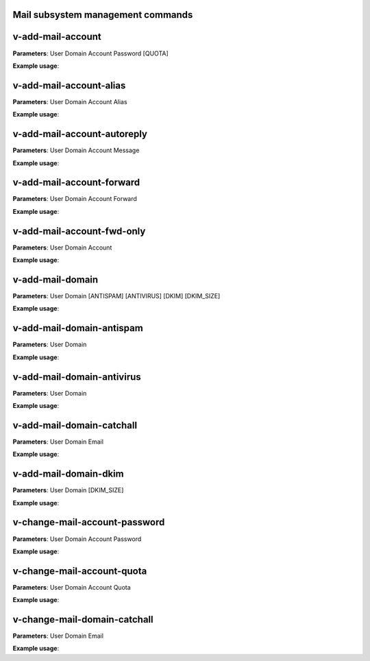 
***********************************
Mail subsystem management commands
***********************************

****************************************
v-add-mail-account
****************************************

**Parameters**: User Domain Account Password [QUOTA]

**Example usage**:

****************************************
v-add-mail-account-alias
****************************************

**Parameters**: User Domain Account Alias

**Example usage**:

****************************************
v-add-mail-account-autoreply
****************************************

**Parameters**: User Domain Account Message

**Example usage**:

****************************************
v-add-mail-account-forward
****************************************

**Parameters**: User Domain Account Forward

**Example usage**:

****************************************
v-add-mail-account-fwd-only
****************************************

**Parameters**: User Domain Account

**Example usage**:

****************************************
v-add-mail-domain
****************************************

**Parameters**: User Domain [ANTISPAM] [ANTIVIRUS] [DKIM] [DKIM_SIZE]

**Example usage**:

****************************************
v-add-mail-domain-antispam
****************************************

**Parameters**: User Domain

**Example usage**:

****************************************
v-add-mail-domain-antivirus
****************************************

**Parameters**: User Domain

**Example usage**:


****************************************
v-add-mail-domain-catchall
****************************************

**Parameters**: User Domain Email

**Example usage**:

****************************************
v-add-mail-domain-dkim
****************************************

**Parameters**: User Domain [DKIM_SIZE]

**Example usage**:

****************************************
v-change-mail-account-password
****************************************

**Parameters**: User Domain Account Password

**Example usage**:

****************************************
v-change-mail-account-quota
****************************************

**Parameters**: User Domain Account Quota

**Example usage**:

****************************************
v-change-mail-domain-catchall
****************************************

**Parameters**: User Domain Email

**Example usage**:

